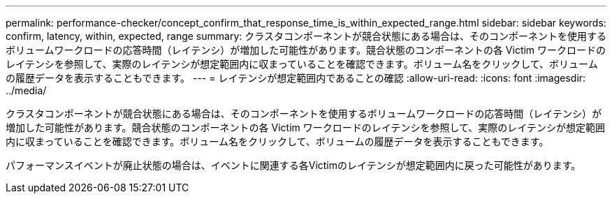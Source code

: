 ---
permalink: performance-checker/concept_confirm_that_response_time_is_within_expected_range.html 
sidebar: sidebar 
keywords: confirm, latency, within, expected, range 
summary: クラスタコンポーネントが競合状態にある場合は、そのコンポーネントを使用するボリュームワークロードの応答時間（レイテンシ）が増加した可能性があります。競合状態のコンポーネントの各 Victim ワークロードのレイテンシを参照して、実際のレイテンシが想定範囲内に収まっていることを確認できます。ボリューム名をクリックして、ボリュームの履歴データを表示することもできます。 
---
= レイテンシが想定範囲内であることの確認
:allow-uri-read: 
:icons: font
:imagesdir: ../media/


[role="lead"]
クラスタコンポーネントが競合状態にある場合は、そのコンポーネントを使用するボリュームワークロードの応答時間（レイテンシ）が増加した可能性があります。競合状態のコンポーネントの各 Victim ワークロードのレイテンシを参照して、実際のレイテンシが想定範囲内に収まっていることを確認できます。ボリューム名をクリックして、ボリュームの履歴データを表示することもできます。

パフォーマンスイベントが廃止状態の場合は、イベントに関連する各Victimのレイテンシが想定範囲内に戻った可能性があります。
